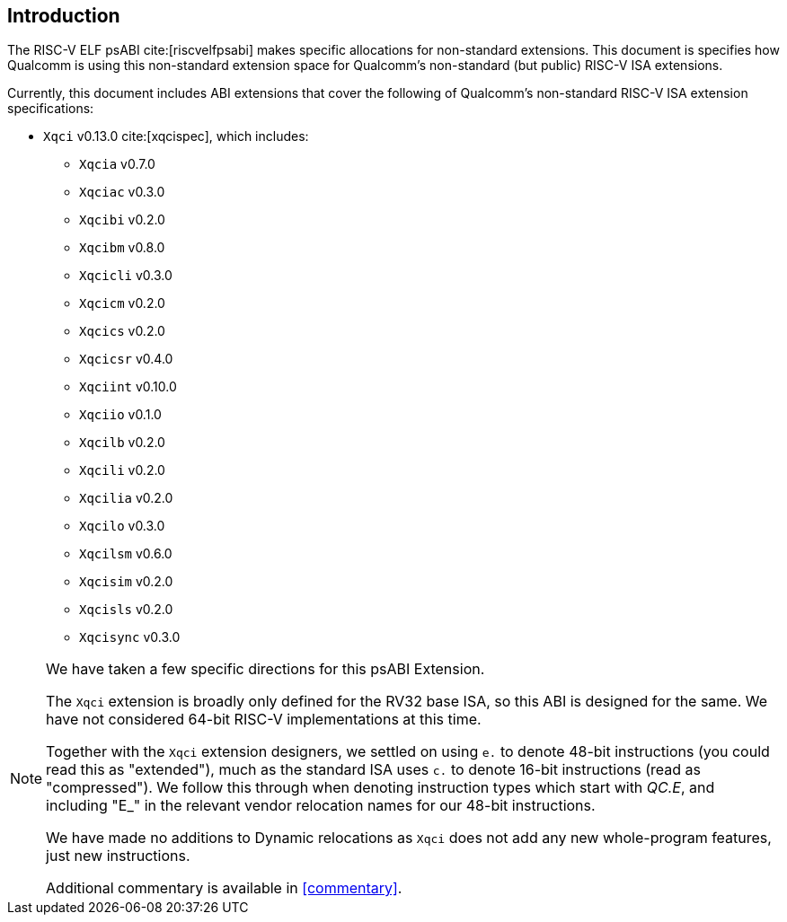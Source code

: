 // Copyright (c) 2024-2025, Qualcomm Technologies, Inc. All rights reserved.
// SPDX-License-Identifier: CC-BY-4.0
[[intro]]
== Introduction

The RISC-V ELF psABI cite:[riscvelfpsabi] makes specific allocations for non-standard extensions. This document is specifies how Qualcomm is using this non-standard extension space for Qualcomm's non-standard (but public) RISC-V ISA extensions.

Currently, this document includes ABI extensions that cover the following of Qualcomm's non-standard RISC-V ISA extension specifications:

* `Xqci` v0.13.0 cite:[xqcispec], which includes:
** `Xqcia` v0.7.0
** `Xqciac` v0.3.0
** `Xqcibi` v0.2.0
** `Xqcibm` v0.8.0
** `Xqcicli` v0.3.0
** `Xqcicm` v0.2.0
** `Xqcics` v0.2.0
** `Xqcicsr` v0.4.0
** `Xqciint` v0.10.0
** `Xqciio` v0.1.0
** `Xqcilb` v0.2.0
** `Xqcili` v0.2.0
** `Xqcilia` v0.2.0
** `Xqcilo` v0.3.0
** `Xqcilsm` v0.6.0
** `Xqcisim` v0.2.0
** `Xqcisls` v0.2.0
** `Xqcisync` v0.3.0

[NOTE]
[%unbreakable]
====
We have taken a few specific directions for this psABI Extension.

The `Xqci` extension is broadly only defined for the RV32 base ISA, so this ABI is designed for the same. We have not considered 64-bit RISC-V implementations at this time.

Together with the `Xqci` extension designers, we settled on using `e.` to denote 48-bit instructions (you could read this as "extended"), much as the standard ISA uses `c.` to denote 16-bit instructions (read as "compressed"). We follow this through when denoting instruction types which start with _QC.E_, and including "E_" in the relevant vendor relocation names for our 48-bit instructions.

We have made no additions to Dynamic relocations as `Xqci` does not add any new whole-program features, just new instructions.

Additional commentary is available in <<commentary>>.
====
